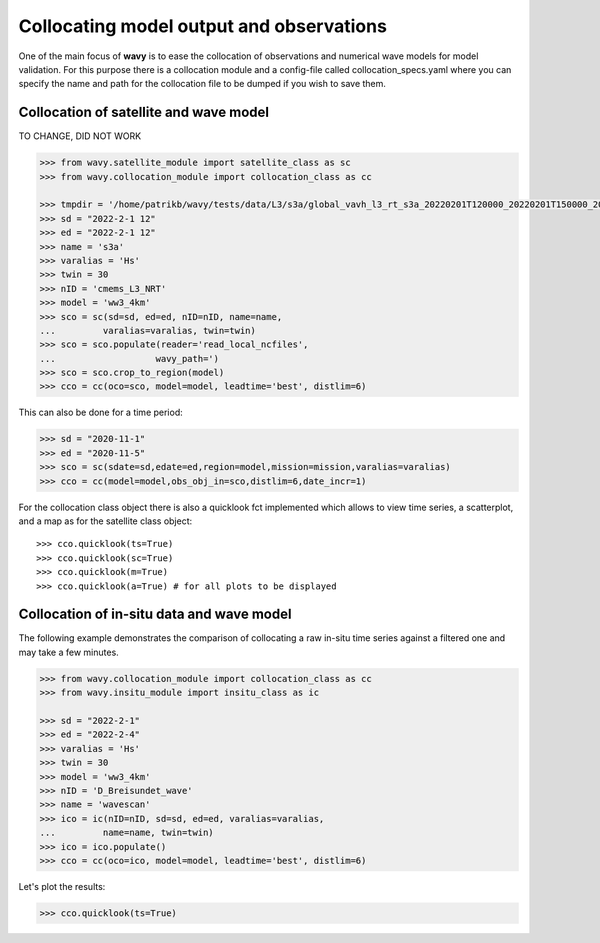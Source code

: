 Collocating model output and observations
#########################################

One of the main focus of **wavy** is to ease the collocation of observations and numerical wave models for model validation. For this purpose there is a collocation module and a config-file called collocation_specs.yaml where you can specify the name and path for the collocation file to be dumped if you wish to save them.

Collocation of satellite and wave model
****************************************

TO CHANGE, DID NOT WORK

.. code-block:: python3

   >>> from wavy.satellite_module import satellite_class as sc
   >>> from wavy.collocation_module import collocation_class as cc

   >>> tmpdir = '/home/patrikb/wavy/tests/data/L3/s3a/global_vavh_l3_rt_s3a_20220201T120000_20220201T150000_20220627T133453.nc
   >>> sd = "2022-2-1 12"
   >>> ed = "2022-2-1 12"
   >>> name = 's3a'
   >>> varalias = 'Hs'
   >>> twin = 30
   >>> nID = 'cmems_L3_NRT'
   >>> model = 'ww3_4km'
   >>> sco = sc(sd=sd, ed=ed, nID=nID, name=name,
   ...         varalias=varalias, twin=twin)
   >>> sco = sco.populate(reader='read_local_ncfiles',
   ...                   wavy_path=')
   >>> sco = sco.crop_to_region(model)
   >>> cco = cc(oco=sco, model=model, leadtime='best', distlim=6)

.. image:: ./docs_fig_ts_sat.png
   :scale: 80

This can also be done for a time period:

.. code-block:: python3

   >>> sd = "2020-11-1"
   >>> ed = "2020-11-5"
   >>> sco = sc(sdate=sd,edate=ed,region=model,mission=mission,varalias=varalias)
   >>> cco = cc(model=model,obs_obj_in=sco,distlim=6,date_incr=1)

For the collocation class object there is also a quicklook fct implemented which allows to view time series, a scatterplot, and a map as for the satellite class object::

   >>> cco.quicklook(ts=True)
   >>> cco.quicklook(sc=True)
   >>> cco.quicklook(m=True)
   >>> cco.quicklook(a=True) # for all plots to be displayed

Collocation of in-situ data and wave model
******************************************

The following example demonstrates the comparison of collocating a raw in-situ time series against a filtered one and may take a few minutes.

.. code-block:: python3

   >>> from wavy.collocation_module import collocation_class as cc
   >>> from wavy.insitu_module import insitu_class as ic

   >>> sd = "2022-2-1"
   >>> ed = "2022-2-4"
   >>> varalias = 'Hs'
   >>> twin = 30
   >>> model = 'ww3_4km'
   >>> nID = 'D_Breisundet_wave'
   >>> name = 'wavescan'
   >>> ico = ic(nID=nID, sd=sd, ed=ed, varalias=varalias,
   ...         name=name, twin=twin)
   >>> ico = ico.populate()
   >>> cco = cc(oco=ico, model=model, leadtime='best', distlim=6)

Let's plot the results:

.. code-block:: python3

   >>> cco.quicklook(ts=True)

.. image:: ./docs_fig_col_insitu.png
   :scale: 80

